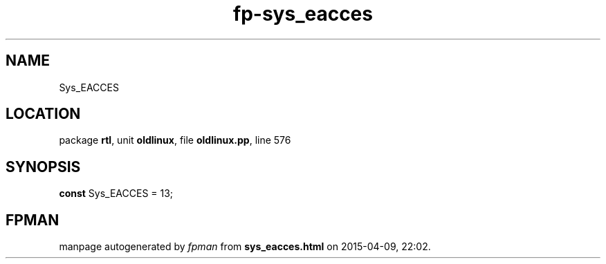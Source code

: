 .\" file autogenerated by fpman
.TH "fp-sys_eacces" 3 "2014-03-14" "fpman" "Free Pascal Programmer's Manual"
.SH NAME
Sys_EACCES
.SH LOCATION
package \fBrtl\fR, unit \fBoldlinux\fR, file \fBoldlinux.pp\fR, line 576
.SH SYNOPSIS
\fBconst\fR Sys_EACCES = 13;

.SH FPMAN
manpage autogenerated by \fIfpman\fR from \fBsys_eacces.html\fR on 2015-04-09, 22:02.

